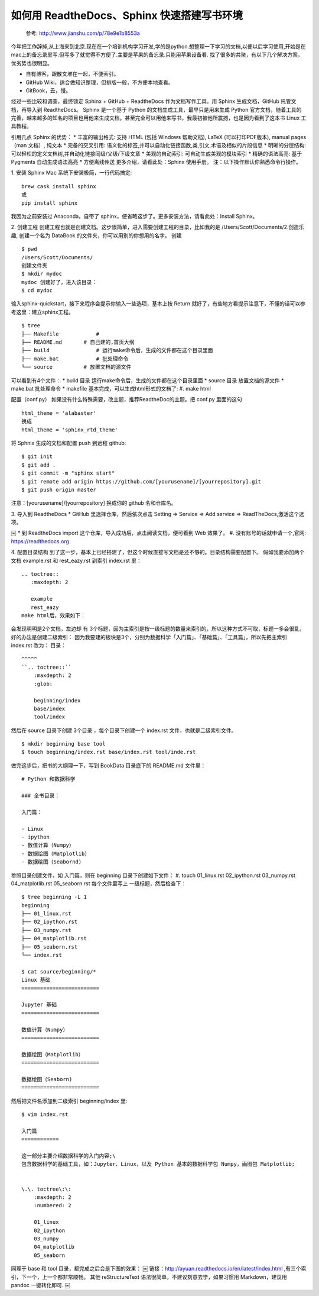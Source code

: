 如何用 ReadtheDocs、Sphinx 快速搭建写书环境
================================================


    参考: http://www.jianshu.com/p/78e9e1b8553a 

今年把工作辞掉,从上海来到北京.现在在一个培训机构学习开发,学的是python.想整理一下学习的文档,以便以后学习使用,开始是在mac上的备忘录里写.但写多了就觉得不方便了.主要是苹果的备忘录.只能用苹果设备看.
找了很多的共聚，有以下几个解决方案，优劣势也很明显。

* 自有博客，跟散文堆在一起，不便索引。
* GitHub Wiki，适合做知识整理，但排版一般，不方便本地查看。
* GitBook，丑，慢。

经过一些比较和调查，最终锁定 Sphinx + GitHub + ReadtheDocs 作为文档写作工具。用 Sphinx 生成文档，GitHub 托管文档，再导入到 ReadtheDocs。
Sphinx 是一个基于 Python 的文档生成工具，最早只是用来生成 Python 官方文档，随着工具的完善，越来越多的知名的项目也用他来生成文档，甚至完全可以用他来写书，我最初被他所震撼，也是因为看到了这本书 
Linux 工具教程。

引用几点 Sphinx 的优势：
* 丰富的输出格式: 支持 HTML (包括 Windows 帮助文档), LaTeX (可以打印PDF版本), manual pages（man 文档）, 纯文本
* 完备的交叉引用: 语义化的标签,并可以自动化链接函数,类,引文,术语及相似的片段信息
* 明晰的分层结构: 可以轻松的定义文档树,并自动化链接同级/父级/下级文章
* 美观的自动索引: 可自动生成美观的模块索引
* 精确的语法高亮: 基于 Pygments 自动生成语法高亮
* 方便离线传送
更多介绍，请看此处：Sphinx 使用手册。
注：以下操作默认你熟悉命令行操作。

1. 安装 Sphinx
Mac 系统下安装极简，一行代码搞定::

    brew cask install sphinx
    或
    pip install sphinx


我因为之前安装过 Anaconda，自带了 sphinx，便省略这步了。更多安装方法，请看此处：Install Sphinx。



2. 创建工程
创建工程也就是创建文档。这步很简单，进入需要创建工程的目录，比如我的是 /Users/Scott/Documents/2.创造乐趣, 创建一个名为 DataBook 的文件夹，你可以用别的你想用的名字。
创建

::

    $ pwd
    /Users/Scott/Documents/
    创建文件夹
    $ mkdir mydoc
    mydoc 创建好了，进入该目录：
    $ cd mydoc


输入sphinx-quickstart，接下来程序会提示你输入一些选项，基本上按 Return 就好了，有些地方看提示注意下，不懂的话可以参考这里：建立sphinx工程。

::

    $ tree
    ├── Makefile            # 
    ├── README.md       # 自己建的,首页大纲
    ├── build               # 运行make命令后，生成的文件都在这个目录里面
    ├── make.bat            # 批处理命令
    └── source          # 放置文档的源文件


可以看到有4个文件：
* build 目录 运行make命令后，生成的文件都在这个目录里面
* source 目录 放置文档的源文件
* make.bat 批处理命令
* makefile
基本完成，可以生成html形式的文档了:
#. make html

配置（conf.py）
如果没有什么特殊需要，改主题，推荐ReadtheDoc的主题。把 conf.py 里面的这句

::

    html_theme = 'alabaster'
    换成
    html_theme = 'sphinx_rtd_theme'


将 Sphnix 生成的文档和配置 push 到远程 github::

    $ git init
    $ git add .
    $ git commit -m "sphinx start"
    $ git remote add origin https://github.com/[yourusename]/[yourrepository].git
    $ git push origin master


注意：[yourusename]/[yourrepository] 换成你的 github 名和仓库名。

3. 导入到 ReadtheDocs
* GitHub 里选择仓库，然后依次点击 Setting => Service => Add service => ReadTheDocs,激活这个选项。
       
￼
* 到 ReadtheDocs import 这个仓库，导入成功后，点击阅读文档，便可看到 Web 效果了。
#.    没有账号的话就申请一个,官网: https://readthedocs.org


4. 配置目录结构
到了这一步，基本上已经搭建了，但这个时候直接写文档是还不够的。目录结构需要配置下。
假如我要添加两个文档 example.rst 和 rest_eazy.rst 到索引 index.rst 里：

::

    .. toctree::
       :maxdepth: 2
    
       example
       rest_eazy
    make html后，效果如下：


会发现明明是2个文档，左边却 有 3个标题，因为主索引是按一级标题的数量来索引的，所以这种方式不可取，标题一多会很乱，好的办法是创建二级索引：
因为我要建的板块是3个，分别为数据科学「入门篇」、「基础篇」、「工具篇」，所以先把主索引 index.rst 改为：
目录：

::

    ^^^^^
    ``.. toctree::``
        :maxdepth: 2
        :glob:
    
        beginning/index
        base/index
        tool/index


然后在 source 目录下创建 3个目录 ，每个目录下创建一个 index.rst 文件，也就是二级索引文件。

::

    $ mkdir beginning base tool
    $ touch beginning/index.rst base/index.rst tool/inde.rst
    

做完这步后，把书的大纲理一下，写到 BookData 目录底下的 README.md 文件里：

::

    # Python 和数据科学
    
    ### 全书目录：
    
    入门篇：
    
    - Linux
    - ipython
    - 数值计算（Numpy）
    - 数据绘图（Matplotlib）
    - 数据绘图（Seabornd)


参照目录创建文件，如 入门篇，则在 beginning 目录下创建如下文件：
#. touch 01_linux.rst 02_ipython.rst 03_numpy.rst 04_matplotlib.rst 05_seaborn.rst
每个文件里写上 一级标题，然后检查下：

::

    $ tree beginning -L 1
    beginning
    ├── 01_linux.rst
    ├── 02_ipython.rst
    ├── 03_numpy.rst
    ├── 04_matplotlib.rst
    ├── 05_seaborn.rst
    └── index.rst
    
    $ cat source/beginning/*
    Linux 基础
    =========================
    
    Jupyter 基础
    =========================
    
    数值计算（Numpy）
    =========================
    
    数据绘图（Matplotlib）
    =========================
    
    数据绘图（Seaborn)
    =========================


然后把文件名添加到二级索引 beginning/index 里::

    $ vim index.rst
    
    入门篇
    ============
    
    这一部分主要介绍数据科学的入门内容;\
    包含数据科学的基础工具，如：Jupyter、Linux，以及 Python 基本的数据科学包 Numpy，画图包 Matplotlib;
    
    
    \.\. toctree\:\:
        :maxdepth: 2
        :numbered: 2
    
        01_linux
        02_ipython
        03_numpy
        04_matplotlib
        05_seaborn

同理于 base 和 tool 目录，都完成之后会是下图的效果：
￼
链接：http://ayuan.readthedocs.io/en/latest/index.html ,有三个索引，下一个，上一个都非常顺畅。
其他
reStructureText 语法很简单，不建议刻意去学，如果习惯用 Markdown，建议用 pandoc 一键转化即可.
￼
